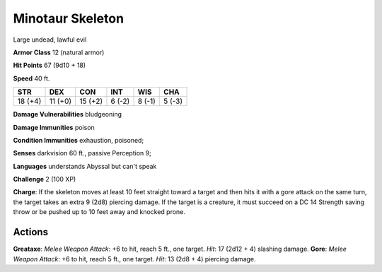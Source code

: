 
.. _srd:minotaur-skeleton:

Minotaur Skeleton
-----------------

Large undead, lawful evil

**Armor Class** 12 (natural armor)

**Hit Points** 67 (9d10 + 18)

**Speed** 40 ft.

+-----------+-----------+-----------+----------+----------+----------+
| STR       | DEX       | CON       | INT      | WIS      | CHA      |
+===========+===========+===========+==========+==========+==========+
| 18 (+4)   | 11 (+0)   | 15 (+2)   | 6 (-2)   | 8 (-1)   | 5 (-3)   |
+-----------+-----------+-----------+----------+----------+----------+

**Damage Vulnerabilities** bludgeoning

**Damage Immunities** poison

**Condition Immunities** exhaustion, poisoned;

**Senses** darkvision 60 ft., passive Perception 9;

**Languages** understands Abyssal but can't speak

**Challenge** 2 (100 XP)

**Charge**: If the skeleton moves at least 10 feet straight toward a
target and then hits it with a gore attack on the same turn, the target
takes an extra 9 (2d8) piercing damage. If the target is a creature, it
must succeed on a DC 14 Strength saving throw or be pushed up to 10 feet
away and knocked prone.

Actions
~~~~~~~~~~~~~~~~~~~~~~~~~~~~~~~~~

**Greataxe**: *Melee Weapon Attack*: +6 to hit, reach 5 ft., one target.
*Hit*: 17 (2d12 + 4) slashing damage. **Gore**: *Melee Weapon Attack*:
+6 to hit, reach 5 ft., one target. *Hit*: 13 (2d8 + 4) piercing damage.
